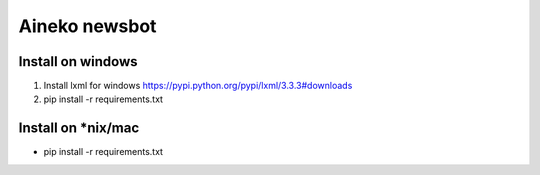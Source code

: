 ===============
Aineko newsbot
===============

Install on windows
-------------------
1. Install lxml for windows https://pypi.python.org/pypi/lxml/3.3.3#downloads
2. pip install -r requirements.txt

Install on *nix/mac
-------------------
- pip install -r requirements.txt
